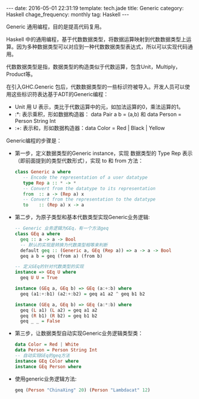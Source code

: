 #+BEGIN_HTML
---
date: 2016-05-01 22:31:19
template: tech.jade
title: Generic
category: Haskell
chage_frequency: monthly
tag: Haskell
---
#+END_HTML
#+OPTIONS: toc:nil
#+TOC: headlines 2


Generic 通用编程，目的是提高代码复用。

Haskell 中的通用编程，基于代数数据类型，将数据运算映射到代数数据类型上运算。因为多种数据类型可以对应到一种代数数据类型表达式，所以可以实现代码通用。

代数数据类型是指，数据类型的构造类似于代数运算，包含Unit，Multiply，Product等。

在引入GHC.Generic 包后，代数数据类型的一些标识符被导入。开发人员可以使用这些标识符表达基于ADT的Generic编程：

- Unit 用 U 表示，类比于代数运算中的元，如加法运算的0，乘法运算的1。
- :*: 表示乘积，形如数据构造器： data Pair a b = (a,b) 和 data Person = Person String Int
- :+: 表示和，形如数据构造器：data Color = Red | Black | Yellow

Generic编程的步骤是：

- 第一步，定义数据类型的Generic instance，实现 数据类型的 Type Rep 表示（即前面提到的类型代数形式），实现 to 和 from 方法：
  #+BEGIN_SRC haskell
    class Generic a where
       -- Encode the representation of a user datatype
       type Rep a :: * -> *
       -- Convert from the datatype to its representation
       from  :: a -> (Rep a) x
       -- Convert from the representation to the datatype
       to    :: (Rep a) x -> a
  #+END_SRC

- 第二步，为原子类型和基本代数类型实现Generic业务逻辑:
  #+BEGIN_SRC haskell
    -- Generic 业务逻辑为GEq，有一个方法geq
    class GEq a where
      geq :: a -> a -> Bool
      -- 默认的实现是转换为代数类型相等来判断
      default geq :: (Generic a, GEq (Rep a)) => a -> a -> Bool
      geq a b = geq (from a) (from b)

    -- 定义GEq的针对代数类型的实现
    instance => GEq U where
      geq U U = True

    instance (GEq a, GEq b) => GEq (a:+:b) where
      geq (a1:+:b1) (a2:+:b2) = geq a1 a2 ^ geq b1 b2

    instance (GEq a, GEq b) => GEq (a:*:b) where
      geq (L a1) (L a2) = geq a1 a2
      geq (R b1) (R b2) = geq b1 b2
      geq _ _ = False

  #+END_SRC
- 第三步，让数据类型自动实现Generic业务逻辑类型类：
  #+BEGIN_SRC haskell
    data Color = Red | White
    data Person = Person String Int
    -- 自动实现GEq的geq方法
    instance GEq Color where
    instance GEq Person where
  #+END_SRC
- 使用generic业务逻辑方法:
  #+BEGIN_SRC haskell
  geq (Person "ChinaXing" 20) (Person "Lambdacat" 12)
  #+END_SRC

